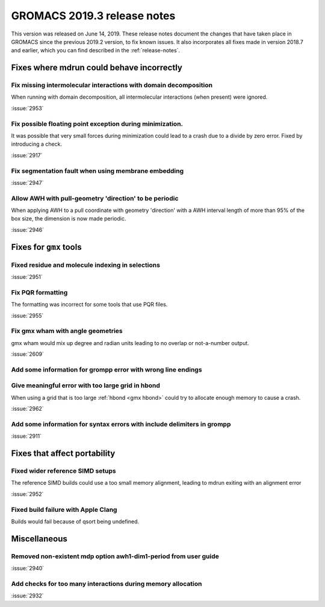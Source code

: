 GROMACS 2019.3 release notes
----------------------------

This version was released on June 14, 2019. These release notes
document the changes that have taken place in GROMACS since the
previous 2019.2 version, to fix known issues. It also incorporates all
fixes made in version 2018.7 and earlier, which you can find described
in the :ref:`release-notes`.

.. Note to developers!
   Please use """"""" to underline the individual entries for fixed issues in the subfolders,
   otherwise the formatting on the webpage is messed up.
   Also, please use the syntax :issue:`number` to reference issues on redmine, without the
   a space between the colon and number!

Fixes where mdrun could behave incorrectly
^^^^^^^^^^^^^^^^^^^^^^^^^^^^^^^^^^^^^^^^^^^^^^^^

Fix missing intermolecular interactions with domain decomposition
"""""""""""""""""""""""""""""""""""""""""""""""""""""""""""""""""

When running with domain decomposition, all intermolecular interactions
(when present) were ignored.

:issue:`2953`

Fix possible floating point exception during minimization.
"""""""""""""""""""""""""""""""""""""""""""""""""""""""""""""

It was possible that very small forces during minimization could lead to
a crash due to a divide by zero error. Fixed by introducing a check.

:issue:`2917`

Fix segmentation fault when using membrane embedding
"""""""""""""""""""""""""""""""""""""""""""""""""""""""""""""

:issue:`2947`

Allow AWH with pull-geometry 'direction' to be periodic
"""""""""""""""""""""""""""""""""""""""""""""""""""""""

When applying AWH to a pull coordinate with geometry 'direction'
with a AWH interval length of more than 95% of the box size,
the dimension is now made periodic.

:issue:`2946`
       
Fixes for ``gmx`` tools
^^^^^^^^^^^^^^^^^^^^^^^

Fixed residue and molecule indexing in selections
"""""""""""""""""""""""""""""""""""""""""""""""""

:issue:`2951`

Fix PQR formatting
""""""""""""""""""""

The formatting was incorrect for some tools that use PQR files.

:issue:`2955`

Fix gmx wham with angle geometries
""""""""""""""""""""""""""""""""""

gmx wham would mix up degree and radian units leading to no overlap
or not-a-number output.

:issue:`2609`

Add some information for grompp error with wrong line endings
"""""""""""""""""""""""""""""""""""""""""""""""""""""""""""""

Give meaningful error with too large grid in hbond
"""""""""""""""""""""""""""""""""""""""""""""""""""""""""""""

When using a grid that is too large :ref:`hbond <gmx hbond>` could try to
allocate enough memory to cause a crash.

:issue:`2962`

Add some information for syntax errors with include delimiters in grompp
"""""""""""""""""""""""""""""""""""""""""""""""""""""""""""""""""""""""""

:issue:`2911`

Fixes that affect portability
^^^^^^^^^^^^^^^^^^^^^^^^^^^^^

Fixed wider reference SIMD setups
"""""""""""""""""""""""""""""""""

The reference SIMD builds could use a too small memory alignment,
leading to mdrun exiting with an alignment error

:issue:`2952`

Fixed build failure with Apple Clang
""""""""""""""""""""""""""""""""""""

Builds would fail because of qsort being undefined.

Miscellaneous
^^^^^^^^^^^^^

Removed non-existent mdp option awh1-dim1-period from user guide
""""""""""""""""""""""""""""""""""""""""""""""""""""""""""""""""

:issue:`2940`

Add checks for too many interactions during memory allocation
"""""""""""""""""""""""""""""""""""""""""""""""""""""""""""""

:issue:`2932`

